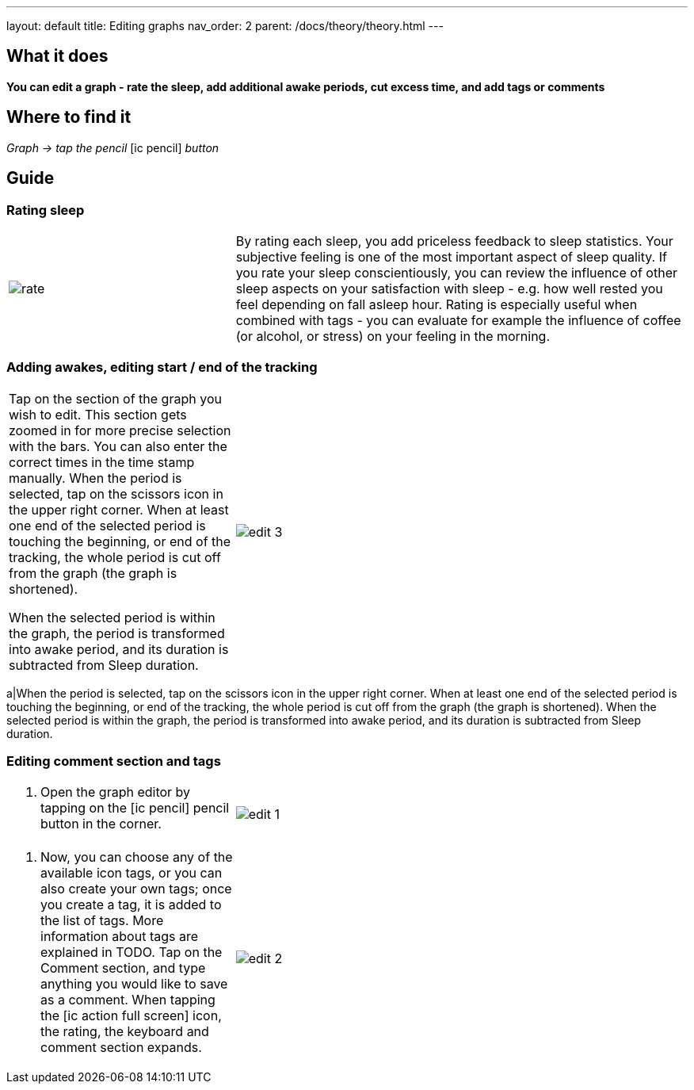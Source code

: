 ---
layout: default
title: Editing graphs
nav_order: 2
parent: /docs/theory/theory.html
---

:toc:

## What it does
*You can edit a graph - rate the sleep, add additional awake periods, cut excess time, and add tags or comments*

== Where to find it
_Graph -> tap the pencil_  icon:ic_pencil[] _button_

== Guide
=== Rating sleep
[cols="1,2"]
|===
a|image:rate.png[]
a|By rating each sleep, you add priceless feedback to sleep statistics. Your subjective feeling is one of the most important aspect of sleep quality. If you rate your sleep conscientiously, you can review the influence of other sleep aspects on your satisfaction with sleep - e.g. how well rested you feel depending on fall asleep hour.
Rating is especially useful when combined with tags - you can evaluate for example the influence of coffee (or alcohol, or stress) on your feeling in the morning.

|===

=== Adding awakes, editing start / end of the tracking
[cols="1,2"]
|===
a|Tap on the section of the graph you wish to edit.
This section gets zoomed in for more precise selection with the bars.
You can also enter the correct times in the time stamp manually.
When the period is selected, tap on the scissors icon in the upper right corner.
When at least one end of the selected period is touching the beginning, or end of the tracking, the whole period is cut off from the graph (the graph is shortened).

When the selected period is within the graph, the period is transformed into awake period, and its duration is subtracted from Sleep duration.
a|image:edit_3.png[]
|===
a|When the period is selected, tap on the scissors icon in the upper right corner.
When at least one end of the selected period is touching the beginning, or end of the tracking, the whole period is cut off from the graph (the graph is shortened).
When the selected period is within the graph, the period is transformed into awake period, and its duration is subtracted from Sleep duration.


=== Editing comment section and tags
[cols="1,2"]
|===
a|. Open the graph editor by tapping on the icon:ic_pencil[] pencil button in the corner.
a|image:edit_1.png[]
|===

[cols="1,2"]
|===
. Now, you can choose any of the available icon tags, or you can also create your own tags; once you create a tag, it is added to the list of tags. More information about tags are explained in TODO.
Tap on the Comment section, and type anything you would like to save as a comment.
When tapping the icon:ic_action_full_screen[] icon, the rating, the keyboard and comment section expands.
a|image:edit_2.png[]
|===

